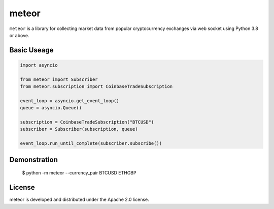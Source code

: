 meteor
======

``meteor`` is a library for collecting market data from popular cryptocurrency exchanges via web socket using Python 3.8 or above.

Basic Useage
------------

.. code-block:: python

    import asyncio

    from meteor import Subscriber
    from meteor.subscription import CoinbaseTradeSubscription

    event_loop = asyncio.get_event_loop()
    queue = asyncio.Queue()

    subscription = CoinbaseTradeSubscription("BTCUSD")
    subscriber = Subscriber(subscription, queue)

    event_loop.run_until_complete(subscriber.subscribe())

Demonstration
-------------

    $ python -m meteor --currency_pair BTCUSD ETHGBP

License
-------

meteor is developed and distributed under the Apache 2.0 license.
